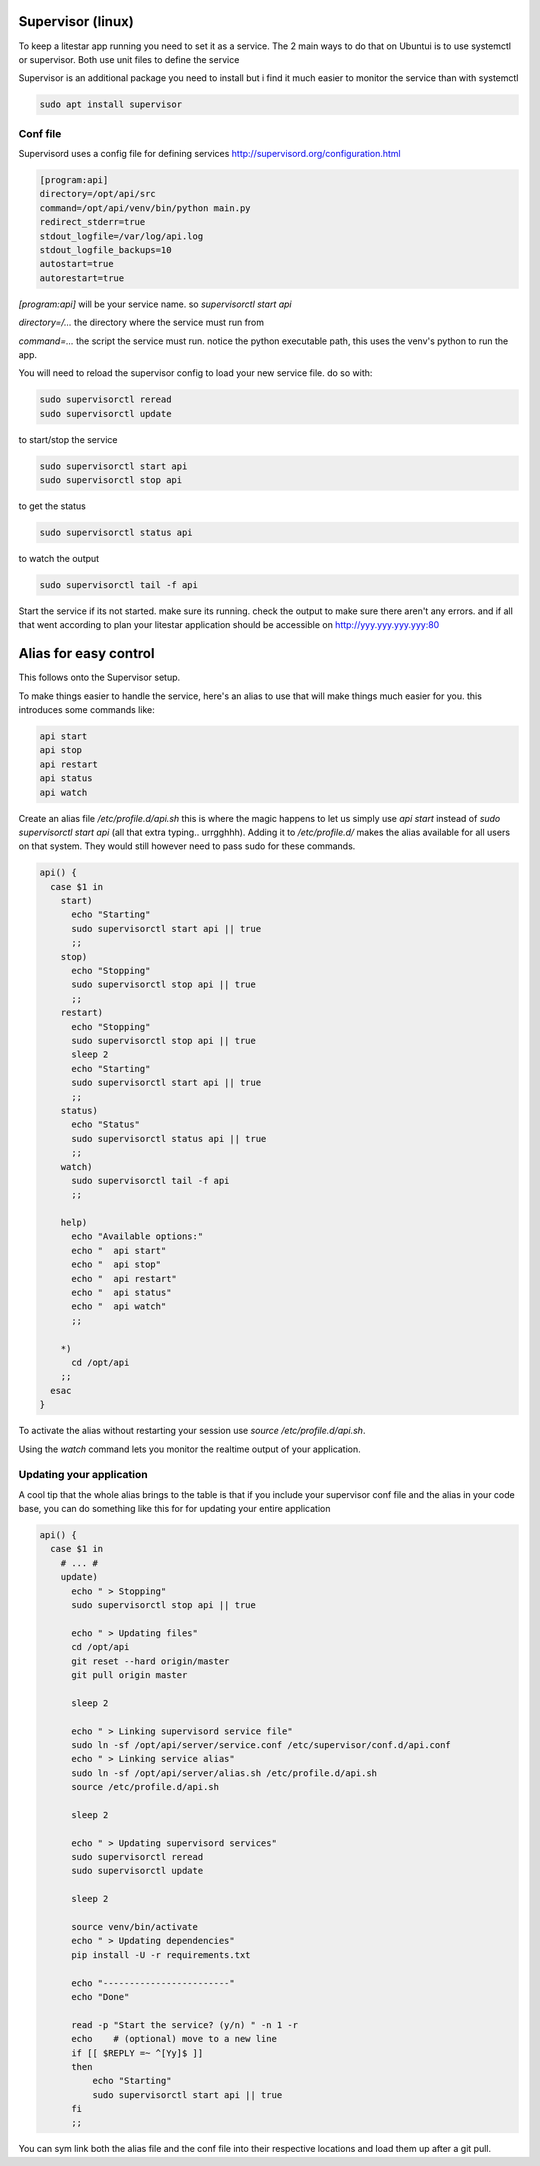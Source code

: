 Supervisor (linux)
==================

To keep a litestar app running you need to set it as a service. The 2 main ways to do that on Ubuntui is to use systemctl or supervisor. Both use unit files to define the service

Supervisor is an additional package you need to install but i find it much easier to monitor the service than with systemctl

.. code-block:: sh

    sudo apt install supervisor

.. _conf_file:

Conf file
----------

Supervisord uses a config file for defining services http://supervisord.org/configuration.html

.. code-block:: text

    [program:api]
    directory=/opt/api/src
    command=/opt/api/venv/bin/python main.py
    redirect_stderr=true
    stdout_logfile=/var/log/api.log
    stdout_logfile_backups=10
    autostart=true
    autorestart=true


`[program:api]` will be your service name. so `supervisorctl start api`

`directory=/...` the directory where the service must run from

`command=...` the script the service must run. notice the python executable path, this uses the venv's python to run the app.

You will need to reload the supervisor config to load your new service file. do so with:

.. code-block:: sh

    sudo supervisorctl reread
    sudo supervisorctl update


to start/stop the service

.. code-block:: sh

    sudo supervisorctl start api
    sudo supervisorctl stop api


to get the status

.. code-block:: sh

    sudo supervisorctl status api


to watch the output

.. code-block:: sh

    sudo supervisorctl tail -f api


Start the service if its not started. make sure its running. check the output to make sure there aren't any errors. and if all that went according to plan your litestar application should be accessible on
http://yyy.yyy.yyy.yyy:80


Alias for easy control
=========================================

This follows onto the Supervisor setup.

To make things easier to handle the service, here's an alias to use that will make things much easier for you. this introduces some commands like:

.. code-block:: sh

    api start
    api stop
    api restart
    api status
    api watch


Create an alias file `/etc/profile.d/api.sh` this is where the magic happens to let us simply use `api start` instead of `sudo supervisorctl start api` (all that extra typing.. urrgghhh). Adding it to `/etc/profile.d/` makes the alias available for all users on that system. They would still however need to pass sudo for these commands.

.. code-block:: sh

    api() {
      case $1 in
        start)
          echo "Starting"
          sudo supervisorctl start api || true
          ;;
        stop)
          echo "Stopping"
          sudo supervisorctl stop api || true
          ;;
        restart)
          echo "Stopping"
          sudo supervisorctl stop api || true
          sleep 2
          echo "Starting"
          sudo supervisorctl start api || true
          ;;
        status)
          echo "Status"
          sudo supervisorctl status api || true
          ;;
        watch)
          sudo supervisorctl tail -f api
          ;;

        help)
          echo "Available options:"
          echo "  api start"
          echo "  api stop"
          echo "  api restart"
          echo "  api status"
          echo "  api watch"
          ;;

        *)
          cd /opt/api
        ;;
      esac
    }

To activate the alias without restarting your session use `source /etc/profile.d/api.sh`.

Using the `watch` command lets you monitor the realtime output of your application.


Updating your application
---------------------------

A cool tip that the whole alias brings to the table is that if you include your supervisor conf file and the alias in your code base, you can do something like this for for updating your entire application

.. code-block:: sh

    api() {
      case $1 in
        # ... #
        update)
          echo " > Stopping"
          sudo supervisorctl stop api || true

          echo " > Updating files"
          cd /opt/api
          git reset --hard origin/master
          git pull origin master

          sleep 2

          echo " > Linking supervisord service file"
          sudo ln -sf /opt/api/server/service.conf /etc/supervisor/conf.d/api.conf
          echo " > Linking service alias"
          sudo ln -sf /opt/api/server/alias.sh /etc/profile.d/api.sh
          source /etc/profile.d/api.sh

          sleep 2

          echo " > Updating supervisord services"
          sudo supervisorctl reread
          sudo supervisorctl update

          sleep 2

          source venv/bin/activate
          echo " > Updating dependencies"
          pip install -U -r requirements.txt

          echo "------------------------"
          echo "Done"

          read -p "Start the service? (y/n) " -n 1 -r
          echo    # (optional) move to a new line
          if [[ $REPLY =~ ^[Yy]$ ]]
          then
              echo "Starting"
              sudo supervisorctl start api || true
          fi
          ;;

You can sym link both the alias file and the conf file into their respective locations and load them up after a git pull.